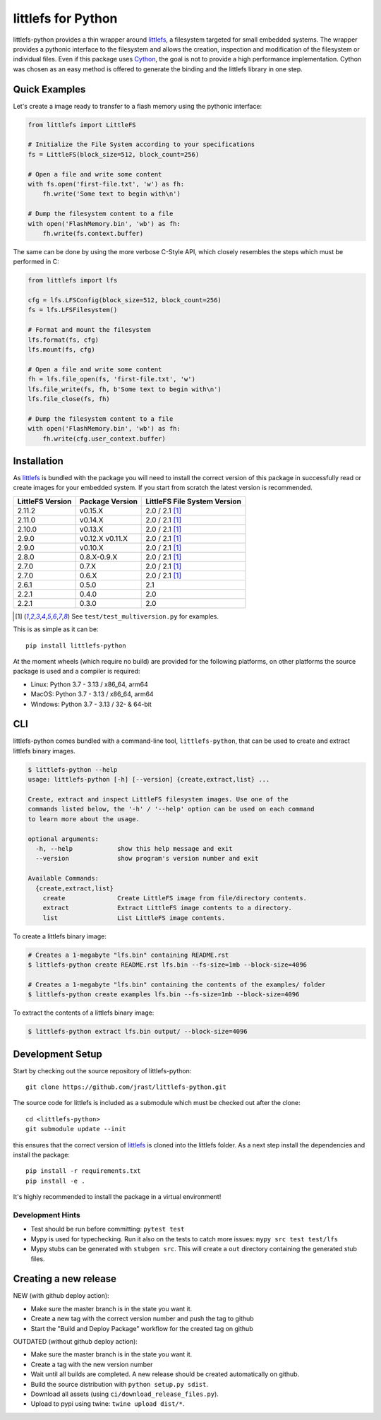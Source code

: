 ===================
littlefs for Python
===================

.. image:: https://readthedocs.org/projects/littlefs-python/badge/?version=latest
    :target: https://littlefs-python.readthedocs.io/en/latest/?badge=latest
    :alt: Documentation Status

.. image:: https://badge.fury.io/py/littlefs-python.svg
    :target: https://badge.fury.io/py/littlefs-python

littlefs-python provides a thin wrapper around littlefs_, a filesystem targeted for
small embedded systems.
The wrapper provides a pythonic interface to the filesystem and allows the creation,
inspection and modification of the filesystem or individual files.
Even if this package uses Cython_, the goal is not to provide a high performance
implementation. Cython was chosen as an easy method is offered to generate the binding
and the littlefs library in one step.

Quick Examples
==============
Let's create a image ready to transfer to a flash memory using the pythonic interface:

.. code:: python

    from littlefs import LittleFS

    # Initialize the File System according to your specifications
    fs = LittleFS(block_size=512, block_count=256)

    # Open a file and write some content
    with fs.open('first-file.txt', 'w') as fh:
        fh.write('Some text to begin with\n')

    # Dump the filesystem content to a file
    with open('FlashMemory.bin', 'wb') as fh:
        fh.write(fs.context.buffer)

The same can be done by using the more verbose C-Style API, which closely resembles the
steps which must be performed in C:

.. code:: python

    from littlefs import lfs

    cfg = lfs.LFSConfig(block_size=512, block_count=256)
    fs = lfs.LFSFilesystem()

    # Format and mount the filesystem
    lfs.format(fs, cfg)
    lfs.mount(fs, cfg)

    # Open a file and write some content
    fh = lfs.file_open(fs, 'first-file.txt', 'w')
    lfs.file_write(fs, fh, b'Some text to begin with\n')
    lfs.file_close(fs, fh)

    # Dump the filesystem content to a file
    with open('FlashMemory.bin', 'wb') as fh:
        fh.write(cfg.user_context.buffer)


Installation
============

As littlefs_ is bundled with the package you will need to install the correct version of
this package in successfully read or create images for your embedded system. If you start
from scratch the latest version is recommended.

.. csv-table::
    :header: "LittleFS Version", "Package Version", "LittleFS File System Version"

    2.11.2, v0.15.X, 2.0 / 2.1 [#f1]_
    2.11.0, v0.14.X, 2.0 / 2.1 [#f1]_
    2.10.0, v0.13.X, 2.0 / 2.1 [#f1]_
    2.9.0, v0.12.X v0.11.X, 2.0 / 2.1 [#f1]_
    2.9.0, v0.10.X, 2.0 / 2.1 [#f1]_
    2.8.0, 0.8.X-0.9.X, 2.0 / 2.1 [#f1]_
    2.7.0, 0.7.X, 2.0 / 2.1 [#f1]_
    2.7.0, 0.6.X, 2.0 / 2.1 [#f1]_
    2.6.1, 0.5.0, 2.1
    2.2.1, 0.4.0, 2.0
    2.2.1, 0.3.0, 2.0

.. [#f1] See ``test/test_multiversion.py`` for examples.


This is as simple as it can be::

    pip install littlefs-python

At the moment wheels (which require no build) are provided for the following platforms,
on other platforms the source package is used and a compiler is required:

+ Linux: Python 3.7 - 3.13 / x86_64, arm64
+ MacOS: Python 3.7 - 3.13 / x86_64, arm64
+ Windows: Python 3.7 - 3.13 / 32- & 64-bit

CLI
===
littlefs-python comes bundled with a command-line tool, ``littlefs-python``, that can be used to create and extract littlefs binary images.

.. code:: console

   $ littlefs-python --help
   usage: littlefs-python [-h] [--version] {create,extract,list} ...

   Create, extract and inspect LittleFS filesystem images. Use one of the
   commands listed below, the '-h' / '--help' option can be used on each command
   to learn more about the usage.

   optional arguments:
     -h, --help            show this help message and exit
     --version             show program's version number and exit

   Available Commands:
     {create,extract,list}
       create              Create LittleFS image from file/directory contents.
       extract             Extract LittleFS image contents to a directory.
       list                List LittleFS image contents.

To create a littlefs binary image:

.. code:: console

   # Creates a 1-megabyte "lfs.bin" containing README.rst
   $ littlefs-python create README.rst lfs.bin --fs-size=1mb --block-size=4096

   # Creates a 1-megabyte "lfs.bin" containing the contents of the examples/ folder
   $ littlefs-python create examples lfs.bin --fs-size=1mb --block-size=4096

To extract the contents of a littlefs binary image:

.. code:: console

   $ littlefs-python extract lfs.bin output/ --block-size=4096

Development Setup
=================

Start by checking out the source repository of littlefs-python::

    git clone https://github.com/jrast/littlefs-python.git

The source code for littlefs is included as a submodule which must be
checked out after the clone::

    cd <littlefs-python>
    git submodule update --init

this ensures that the correct version of littlefs_ is cloned into
the littlefs folder. As a next step install the dependencies and install
the package::

    pip install -r requirements.txt
    pip install -e .

It's highly recommended to install the package in a virtual environment!

Development Hints
-----------------

- Test should be run before committing: ``pytest test``
- Mypy is used for typechecking. Run it also on the tests to catch more issues:
  ``mypy src test test/lfs``
- Mypy stubs can be generated with ``stubgen src``. This will create a ``out`` directory
  containing the generated stub files.


Creating a new release
======================

NEW (with github deploy action):

- Make sure the master branch is in the state you want it.
- Create a new tag with the correct version number and push the tag to github
- Start the "Build and Deploy Package" workflow for the created tag on github


OUTDATED (without github deploy action):

- Make sure the master branch is in the state you want it.
- Create a tag with the new version number
- Wait until all builds are completed. A new release should be created
  automatically on github.
- Build the source distribution with ``python setup.py sdist``.
- Download all assets (using ``ci/download_release_files.py``).
- Upload to pypi using twine: ``twine upload dist/*``.



.. _littlefs: https://github.com/littlefs-project/littlefs
.. _Cython: http://docs.cython.org/en/latest/index.html
